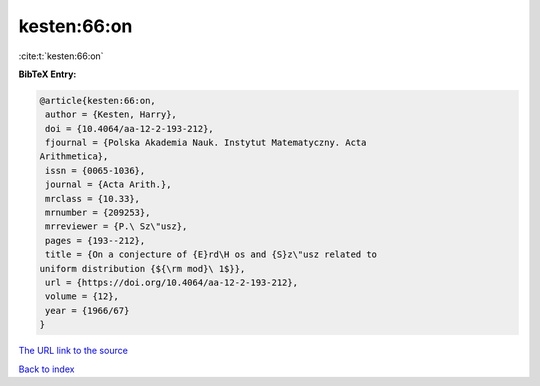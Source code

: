 kesten:66:on
============

:cite:t:`kesten:66:on`

**BibTeX Entry:**

.. code-block:: bibtex

   @article{kesten:66:on,
    author = {Kesten, Harry},
    doi = {10.4064/aa-12-2-193-212},
    fjournal = {Polska Akademia Nauk. Instytut Matematyczny. Acta
   Arithmetica},
    issn = {0065-1036},
    journal = {Acta Arith.},
    mrclass = {10.33},
    mrnumber = {209253},
    mrreviewer = {P.\ Sz\"usz},
    pages = {193--212},
    title = {On a conjecture of {E}rd\H os and {S}z\"usz related to
   uniform distribution {${\rm mod}\ 1$}},
    url = {https://doi.org/10.4064/aa-12-2-193-212},
    volume = {12},
    year = {1966/67}
   }

`The URL link to the source <https://doi.org/10.4064/aa-12-2-193-212>`__


`Back to index <../By-Cite-Keys.html>`__
